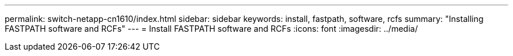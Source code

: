 ---
permalink: switch-netapp-cn1610/index.html
sidebar: sidebar
keywords: install, fastpath, software, rcfs
summary: "Installing FASTPATH software and RCFs"
---
= Install FASTPATH software and RCFs
:icons: font
:imagesdir: ../media/
